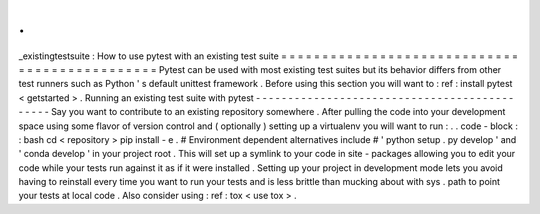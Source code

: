 .
.
_existingtestsuite
:
How
to
use
pytest
with
an
existing
test
suite
=
=
=
=
=
=
=
=
=
=
=
=
=
=
=
=
=
=
=
=
=
=
=
=
=
=
=
=
=
=
=
=
=
=
=
=
=
=
=
=
=
=
=
=
=
=
Pytest
can
be
used
with
most
existing
test
suites
but
its
behavior
differs
from
other
test
runners
such
as
Python
'
s
default
unittest
framework
.
Before
using
this
section
you
will
want
to
:
ref
:
install
pytest
<
getstarted
>
.
Running
an
existing
test
suite
with
pytest
-
-
-
-
-
-
-
-
-
-
-
-
-
-
-
-
-
-
-
-
-
-
-
-
-
-
-
-
-
-
-
-
-
-
-
-
-
-
-
-
-
-
-
-
-
Say
you
want
to
contribute
to
an
existing
repository
somewhere
.
After
pulling
the
code
into
your
development
space
using
some
flavor
of
version
control
and
(
optionally
)
setting
up
a
virtualenv
you
will
want
to
run
:
.
.
code
-
block
:
:
bash
cd
<
repository
>
pip
install
-
e
.
#
Environment
dependent
alternatives
include
#
'
python
setup
.
py
develop
'
and
'
conda
develop
'
in
your
project
root
.
This
will
set
up
a
symlink
to
your
code
in
site
-
packages
allowing
you
to
edit
your
code
while
your
tests
run
against
it
as
if
it
were
installed
.
Setting
up
your
project
in
development
mode
lets
you
avoid
having
to
reinstall
every
time
you
want
to
run
your
tests
and
is
less
brittle
than
mucking
about
with
sys
.
path
to
point
your
tests
at
local
code
.
Also
consider
using
:
ref
:
tox
<
use
tox
>
.
